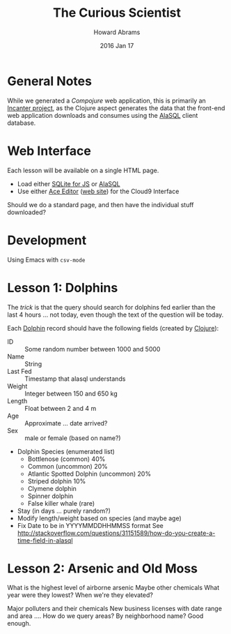 #+TITLE:  The Curious Scientist
#+AUTHOR: Howard Abrams
#+EMAIL:  howard.abrams@gmail.com
#+DATE:   2016 Jan 17
#+TAGS:   web education clojure

* General Notes

  While we generated a /Compojure/ web application, this is primarily an
  [[http://incanter.org][Incanter project]], as the Clojure aspect generates the data that the
  front-end web application downloads and consumes using the [[https://github.com/agershun/alasql/][AlaSQL]]
  client database.

* Web Interface

  Each lesson will be available on a single HTML page.
  - Load either [[https://github.com/kripken/sql.js/][SQLite for JS]] or [[https://github.com/agershun/alasql][AlaSQL]]
  - Use either [[https://github.com/ajaxorg/ace][Ace Editor]] ([[https://ace.c9.io][web site]]) for the Cloud9 Interface

  Should we do a standard page, and then have the individual stuff
  downloaded?

* Development

  Using Emacs with =csv-mode=

* Lesson 1: Dolphins

  The /trick/ is that the query should search for dolphins fed earlier
  than the last 4 hours ... not today, even though the text of the
  question will be today.

  Each [[https://en.wikipedia.org/wiki/Bottlenose_dolphin][Dolphin]] record should have the following fields (created by [[file:src/curiouser/hungry_dolphins.clj][Clojure]]):

  - ID :: Some random number between 1000 and 5000
  - Name :: String
  - Last Fed :: Timestamp that alasql understands
  - Weight :: Integer between 150 and 650 kg
  - Length :: Float between 2 and 4 m
  - Age :: Approximate ... date arrived?
  - Sex :: male or female (based on name?)
  - Dolphin Species (enumerated list)
    - Bottlenose (common) 40%
    - Common (uncommon) 20%
    - Atlantic Spotted Dolphin (uncommon) 20%
    - Striped dolphin 10%
    - Clymene dolphin
    - Spinner dolphin
    - False killer whale (rare)
  - Stay (in days ... purely random?)
  - Modify length/weight based on species (and maybe age)
  - Fix Date to be in YYYYMMDDHHMMSS format
    See http://stackoverflow.com/questions/31151589/how-do-you-create-a-time-field-in-alasql

* Lesson 2: Arsenic and Old Moss

  What is the highest level of airborne arsenic
  Maybe other chemicals
  What year were they lowest?
  When we're they elevated?

  Major polluters and their chemicals
  New business licenses with date range and area .... How do we query areas? By neighborhood name? Good enough.
